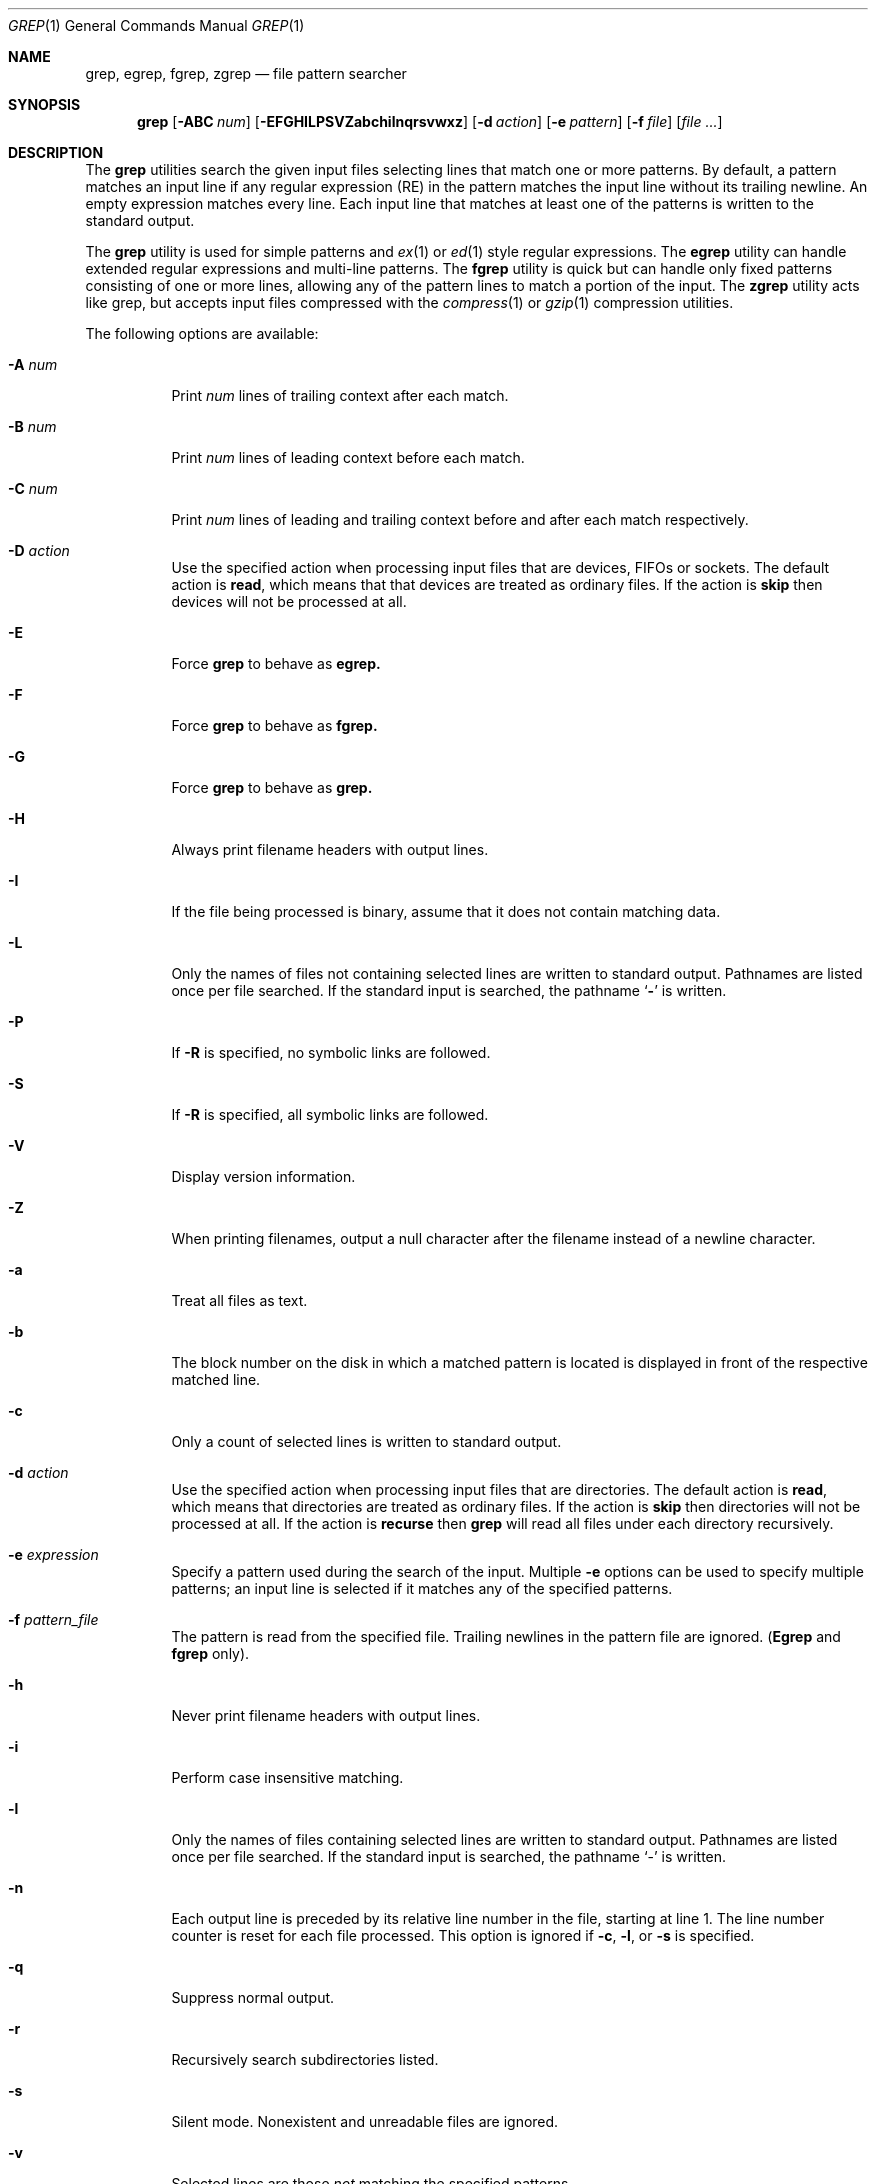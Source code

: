 .\"	$NetBSD: grep.1,v 1.1.1.2 2004/01/02 15:00:27 cjep Exp $
.\"
.\" Copyright (c) 1980, 1990, 1993
.\"	The Regents of the University of California.  All rights reserved.
.\"
.\" Redistribution and use in source and binary forms, with or without
.\" modification, are permitted provided that the following conditions
.\" are met:
.\" 1. Redistributions of source code must retain the above copyright
.\"    notice, this list of conditions and the following disclaimer.
.\" 2. Redistributions in binary form must reproduce the above copyright
.\"    notice, this list of conditions and the following disclaimer in the
.\"    documentation and/or other materials provided with the distribution.
.\" 3. Neither the name of the University nor the names of its contributors
.\"    may be used to endorse or promote products derived from this software
.\"    without specific prior written permission.
.\"
.\" THIS SOFTWARE IS PROVIDED BY THE REGENTS AND CONTRIBUTORS ``AS IS'' AND
.\" ANY EXPRESS OR IMPLIED WARRANTIES, INCLUDING, BUT NOT LIMITED TO, THE
.\" IMPLIED WARRANTIES OF MERCHANTABILITY AND FITNESS FOR A PARTICULAR PURPOSE
.\" ARE DISCLAIMED.  IN NO EVENT SHALL THE REGENTS OR CONTRIBUTORS BE LIABLE
.\" FOR ANY DIRECT, INDIRECT, INCIDENTAL, SPECIAL, EXEMPLARY, OR CONSEQUENTIAL
.\" DAMAGES (INCLUDING, BUT NOT LIMITED TO, PROCUREMENT OF SUBSTITUTE GOODS
.\" OR SERVICES; LOSS OF USE, DATA, OR PROFITS; OR BUSINESS INTERRUPTION)
.\" HOWEVER CAUSED AND ON ANY THEORY OF LIABILITY, WHETHER IN CONTRACT, STRICT
.\" LIABILITY, OR TORT (INCLUDING NEGLIGENCE OR OTHERWISE) ARISING IN ANY WAY
.\" OUT OF THE USE OF THIS SOFTWARE, EVEN IF ADVISED OF THE POSSIBILITY OF
.\" SUCH DAMAGE.
.\"
.\"	@(#)grep.1	8.3 (Berkeley) 4/18/94
.\"
.Dd July 3, 1999
.Dt GREP 1
.Os
.Sh NAME
.Nm grep, egrep, fgrep, zgrep
.Nd file pattern searcher
.Sh SYNOPSIS
.Nm grep
.Op Fl ABC Ar num
.Op Fl EFGHILPSVZabchilnqrsvwxz
.Op Fl d Ar action
.Op Fl e Ar pattern
.Op Fl f Ar file
.Op Ar
.Sh DESCRIPTION
The
.Nm grep
utilities search the given input files selecting lines that match one
or more patterns.
By default, a pattern matches an input line if any regular expression
(RE) in the pattern matches the input line without its trailing
newline.
An empty expression matches every line.
Each input line that matches at least one of the patterns is written
to the standard output.
.Pp
The
.Nm grep
utility is used for simple patterns and
.Xr ex 1
or
.Xr ed 1
style regular expressions.
The
.Nm egrep
utility can handle extended regular expressions and multi-line
patterns.
The
.Nm fgrep
utility is quick but can handle only fixed patterns consisting of one
or more lines, allowing any of the pattern lines to match a portion of
the input.
The
.Nm zgrep 
utility acts like grep, but accepts input files compressed with the
.Xr compress 1
or
.Xr gzip 1
compression utilities.
.Pp
The following options are available:
.Pp
.Bl -tag -width indent
.It Fl A Ar num
Print 
.Ar num
lines of trailing context after each match.
.It Fl B Ar num
Print 
.Ar num 
lines of leading context before each match.
.It Fl C Ar num
Print
.Ar num
lines of leading and trailing context before and after each match
respectively.
.It Fl D Ar action
Use the specified action when processing input files that are devices, FIFOs 
or sockets.
The default action is 
.Nm read , 
which means that that devices are treated as ordinary files. If the action is
.Nm skip
then devices will not be processed at all. 
.It Fl E
Force 
.Nm grep 
to behave as 
.Nm egrep.
.It Fl F
Force 
.Nm grep
to behave as 
.Nm fgrep.
.It Fl G
Force 
.Nm grep
to behave as 
.Nm grep.
.It Fl H
Always print filename headers with output lines.
.It Fl I
If the file being processed is binary, assume that it does not contain 
matching data.
.It Fl L
Only the names of files not containing selected lines are written to
standard output.
Pathnames are listed once per file searched.
If the standard input is searched, the pathname
.Sq Fl
is written.
.It Fl P
If 
.Fl R
is specified, no symbolic links are followed.
.It Fl S
If 
.Fl R
is specified, all symbolic links are followed.
.It Fl V
Display version information.
.It Fl Z
When printing filenames, output a null character after the filename instead of
a newline character. 
.It Fl a
Treat all files as text.
.It Fl b
The block number on the disk in which a matched pattern is located is
displayed in front of the respective matched line.
.It Fl c
Only a count of selected lines is written to standard output.
.It Fl d Ar action
Use the specified action when processing input files that are directories.
The default action is 
.Nm read , 
which means that directories are treated as ordinary files. If the action is
.Nm skip
then directories will not be processed at all. If the action is
.Nm recurse
then 
.Nm grep
will read all files under each directory recursively.
.It Fl e Ar expression 
Specify a pattern used during the search of the input. Multiple
.Fl e
options can be used to specify multiple patterns; an input line is
selected if it matches any of the specified patterns.
.It Fl f Ar pattern_file 
The pattern is read from the specified file. Trailing newlines in the
pattern file are ignored.
.Pf ( Nm Egrep
and
.Nm fgrep
only).
.It Fl h
Never print filename headers with output lines.
.It Fl i
Perform case insensitive matching.
.It Fl l
Only the names of files containing selected lines are written to
standard output. Pathnames are listed once per file searched. If the
standard input is searched, the pathname
.Sq -
is written.
.It Fl n
Each output line is preceded by its relative line number in the file,
starting at line 1.
The line number counter is reset for each file processed.
This option is ignored if
.Fl c ,
.Fl l ,
or
.Fl s
is
specified.
.It Fl q
Suppress normal output.
.It Fl r
Recursively search subdirectories listed.
.It Fl s
Silent mode.  Nonexistent and unreadable files are ignored.
.It Fl v
Selected lines are those
.Em not
matching the specified
patterns.
.It Fl w
The expression is searched for as a word (as if surrounded by `\e<'
and `\e>', see
.Xr ex 1 ) .
.It Fl x
Only input lines selected against an entire fixed string or regular
expression are considered to be matching lines.
.It Fl z
When printing matched lines, output a null character after the line instead of
a newline character. 
.Pp
.El
If no file arguments are specified, the standard input is used.
.Pp
The
.Nm grep
utility exits with one of the following values:
.Pp
.Bl -tag -width flag -compact
.It Li 0
One or more lines were selected.
.It Li 1
No lines were selected.
.It Li >1
An error occurred.
.El
.Sh EXTENDED REGULAR EXPRESSIONS
The following characters are interpreted by
.Nm egrep :
.Pp
.Bl -tag -width flag -compact
.It Cm \&$
Align the match from the end of the line.
.It Cm \&^
Align the match from the beginning of the line.
.It Cm \&|
Add another pattern (see example below).
.It Cm \&?
Match 1 or less sequential repetitions of the pattern.
.It Cm \&+
Match 1 or more sequential repetitions of the pattern.
.It Cm \&*
Match 0 or more sequential repetitions of the pattern.
.It Cm \&[]
Match any single character or range of characters
enclosed in the brackets.
.It Cm \&\e
Escape special characters which have meaning to
.Nm egrep ,
the set of {$,.,^,[,],|,?,+,*,(,)}.
.El
.Sh EXAMPLES
To find all occurrences of the word patricia in a file:
.Pp
.Dl grep patricia myfile
.Pp
To find all occurrences of the pattern
.Ql \&.Pp
at the beginning of a line:
.Pp
.Dl grep '^\e.Pp'
.Pp
The apostrophes assure the entire expression is evaluated by
.Nm grep
instead of by the
user's shell.
The caret
.Ql Li \&^
matches the null string at the beginning of a line,
and the
.Ql Li \&\e
escapes the
.Ql Li \&.
which would otherwise match any character.
.Pp
A simple example of an extended regular expression:
.Pp
.Dl egrep '19|20|25' calendar
.Pp
Peruses the file calendar looking for either 19, 20
or 25.
.Sh SEE ALSO
.Xr ed 1 ,
.Xr ex 1 ,
.Xr sed 1 ,
.Xr re_format 7 ,
.Xr regex 3 ,
.Xr regexp 3
.Sh HISTORY
The
.Nm grep
command appeared in
.At v6 .
